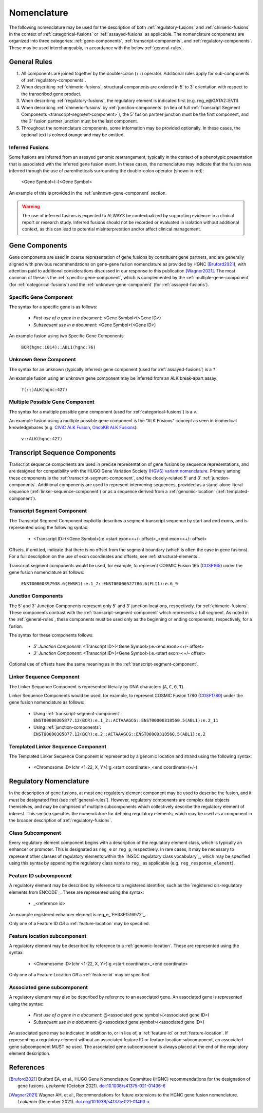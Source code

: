 .. role:: opt
.. role:: red

Nomenclature
!!!!!!!!!!!!
The following nomenclature may be used for the description of both :ref:`regulatory-fusions` and :ref:`chimeric-fusions`
in the context of :ref:`categorical-fusions` or :ref:`assayed-fusions` as applicable. The nomenclature components are
organized into three categories: :ref:`gene-components`, :ref:`transcript-components`, and
:ref:`regulatory-components`. These may be used interchangeably, in accordance with the below :ref:`general-rules`.

.. _general-rules:

General Rules
@@@@@@@@@@@@@
1. All components are joined together by the double-colon (``::``) operator. Additional rules apply for sub-components of
   :ref:`regulatory-components`.
#. When describing :ref:`chimeric-fusions`, structural components are ordered in 5' to 3' orientation with respect
   to the transcribed gene product.
#. When describing :ref:`regulatory-fusions`, the regulatory element is indicated first (e.g. reg_e\@GATA2::EVI1).
#. When describing :ref:`chimeric-fusions` by :ref:`junction-components` (in lieu of full
   :ref:`Transcript Segment Components <transcript-segment-component>`), the 5' fusion partner junction must be the first component, and the 3' fusion
   partner junction must be the last component.
#. Throughout the nomenclature components, some information may be provided optionally. In these cases, the optional
   text is :opt:`colored orange` and may be omitted.

Inferred Fusions
################
Some fusions are inferred from an assayed genomic rearrangement, typically in the context of a phenotypic presentation
that is associated with the inferred gene fusion event. In these cases, the nomenclature may indicate that the fusion
was inferred through the use of parentheticals surrounding the double-colon operator (shown in :red:`red`):

   <Gene Symbol>\ :red:`(`::\ :red:`)`\ <Gene Symbol>

An example of this is provided in the :ref:`unknown-gene-component` section.

.. warning:: The use of inferred fusions is expected to ALWAYS be contextualized by supporting evidence in a clinical
   report or research study. Inferred fusions should not be recorded or evaluated in isolation without additional
   context, as this can lead to potential misinterpretation and/or affect clinical management.

.. _gene-components:

Gene Components
@@@@@@@@@@@@@@@
Gene components are used in coarse representation of gene fusions by constituent gene partners, and are
generally aligned with previous recommendations on gene-gene fusion nomenclature as provided by HGNC [Bruford2021]_,
with attention paid to additional considerations discussed in our response to this publication [Wagner2021]_.
The most common of these is the :ref:`specific-gene-component`, which is complemented by the
:ref:`multiple-gene-component` (for :ref:`categorical-fusions`) and the :ref:`unknown-gene-component`
(for :ref:`assayed-fusions`).

.. _specific-gene-component:

Specific Gene Component
#######################
The syntax for a specific gene is as follows:

   - *First use of a gene in a document*: <Gene Symbol>(<Gene ID>)
   - *Subsequent use in a document*: <Gene Symbol>\ :opt:`(<Gene ID>)`

An example fusion using two Specific Gene Components:

   ``BCR(hgnc:1014)::ABL1(hgnc:76)``

.. _unknown-gene-component:

Unknown Gene Component
######################
The syntax for an unknown (typically inferred) gene component (used for :ref:`assayed-fusions`) is a ``?``.

An example fusion using an unknown gene component may be inferred from an ALK break-apart assay:

   ``?(::)ALK(hgnc:427)``

.. _multiple-gene-component:

Multiple Possible Gene Component
################################
The syntax for a multiple possible gene component (used for :ref:`categorical-fusions`) is a ``v``.

An example fusion using a multiple possible gene component is the "ALK Fusions" concept as seen in biomedical
knowledgebases (e.g. `CIViC ALK Fusion`_, `OncoKB ALK Fusions`_):

   ``v::ALK(hgnc:427)``

.. _CIViC ALK Fusion: https://civicdb.org/variants/499/summary
.. _OncoKB ALK Fusions: https://www.oncokb.org/gene/ALK/Fusions

.. _transcript-components:

Transcript Sequence Components
@@@@@@@@@@@@@@@@@@@@@@@@@@@@@@
Transcript sequence components are used in precise representation of gene fusions by sequence representations, and
are designed for compatibility with the HUGO Gene Variation Society `(HGVS) variant nomenclature`_.
Primary among these components is the  :ref:`transcript-segment-component`, and the closely-related
5' and 3' :ref:`junction-components`.
Additional components are used to represent intervening sequences, provided as a stand-alone literal sequence
(:ref:`linker-sequence-component`) or as a sequence derived from a :ref:`genomic-location`
(:ref:`templated-component`).

.. _(HGVS) variant nomenclature: https://varnomen.hgvs.org/

.. _transcript-segment-component:

Transcript Segment Component
############################
The Transcript Segment Component explicitly describes a segment transcript sequence by start and end exons, and is
represented using the following syntax:

   - <Transcript ID>\ :opt:`(<Gene Symbol>)`:e.<start exon>\ :opt:`<+/- offset>`\ _<end exon>\ :opt:`<+/- offset>`

Offsets, if omitted, indicate that there is no offset from the segment boundary (which is often the case in gene
fusions). For a full description on the use of exon coordinates and offsets, see :ref:`structural-elements`.

Transcript segment components would be used, for example, to represent COSMIC Fusion 165 (`COSF165`_)
under the gene fusion nomenclature as follows:

   ``ENST00000397938.6(EWSR1):e.1_7::ENST00000527786.6(FLI1):e.6_9``

.. _COSF165: https://cancer.sanger.ac.uk/cosmic/fusion/summary?id=165

.. _junction-components:

Junction Components
###################
The 5' and 3' Junction Components represent only 5' and 3' junction locations,
respectively, for :ref:`chimeric-fusions`. These components contrast with the :ref:`transcript-segment-component`
which represents a full segment. As noted in the :ref:`general-rules`, these components must be used only as the
beginning or ending components, respectively, for a fusion.

The syntax for these components follows:

   - *5' Junction Component*: <Transcript ID>\ :opt:`(<Gene Symbol>)`:e.<end exon>\ :opt:`<+/- offset>`
   - *3' Junction Component*: <Transcript ID>\ :opt:`(<Gene Symbol>)`:e.<start exon>\ :opt:`<+/- offset>`

Optional use of offsets have the same meaning as in the :ref:`transcript-segment-component`.

.. _linker-sequence-component:

Linker Sequence Component
#########################
The Linker Sequence Component is represented literally by DNA characters (``A``, ``C``, ``G``, ``T``).

Linker Sequence Components would be used, for example, to represent COSMIC Fusion 1780 (`COSF1780`_)
under the gene fusion nomenclature as follows:


   - Using :ref:`transcript-segment-component`: ``ENST00000305877.12(BCR):e.1_2::ACTAAAGCG::ENST00000318560.5(ABL1):e.2_11``
   - Using :ref:`junction-components`: ``ENST00000305877.12(BCR):e.2::ACTAAAGCG::ENST00000318560.5(ABL1):e.2``

.. _COSF1780: https://cancer.sanger.ac.uk/cosmic/fusion/summary?id=1780

.. _templated-component:

Templated Linker Sequence Component
###################################
The Templated Linker Sequence Component is represented by a genomic location and strand using the following
syntax:

   - <Chromosome ID>\ :opt:`(chr <1-22, X, Y>)`:g.<start coordinate>_<end coordinate>(+/-)

.. _regulatory-components:
.. _regulatory-nomenclature:

Regulatory Nomenclature
@@@@@@@@@@@@@@@@@@@@@@@
In the description of gene fusions, at most one regulatory element component may be used to describe the fusion,
and it must be designated first (see :ref:`general-rules`). However, regulatory components are complex
data objects themselves, and may be comprised of multiple subcomponents which collectively describe
the regulatory element of interest. This section specifies the nomenclature for defining regulatory elements,
which may be used as a component in the broader description of :ref:`regulatory-fusions`.

Class Subcomponent
##################
Every regulatory element component begins with a description of the regulatory element class, which is typically an
enhancer or promoter. This is designated as ``reg_e`` or ``reg_p``, respectively. In rare cases, it may be
necessary to represent other classes of regulatory elements within the `INSDC regulatory class vocabulary`_, which
may be specified using this syntax by appending the regulatory class name to ``reg_`` as applicable (e.g.
``reg_response_element``).

.. _feature-id:

Feature ID subcomponent
#######################
A regulatory element may be described by reference to a registered identifier, such as the `registered cis-regulatory
elements from ENCODE`_. These are represented using the syntax:

   - _<reference id>

An example registered enhancer element is reg\_e_\ `EH38E1516972`_.

Only one of a Feature ID *OR* a :ref:`feature-location` may be specified.

.. _feature-location:

Feature location subcomponent
#############################
A regulatory element may be described by reference to a :ref:`genomic-location`. These are represented using the
syntax:

   - <Chromosome ID>\ :opt:`(chr <1-22, X, Y>)`:g.<start coordinate>_<end coordinate>

Only one of a Feature Location *OR* a :ref:`feature-id` may be specified.

Associated gene subcomponent
############################
A regulatory element may also be described by reference to an associated gene. An associated gene is represented
using the syntax:

   - *First use of a gene in a document*: @<associated gene symbol>(<associated gene ID>)
   - *Subsequent use in a document*: @<associated gene symbol>\ :opt:`(<associated gene ID>)`

An associated gene may be indicated in addition to, or in lieu of, a :ref:`feature-id` or :ref:`feature-location`.
If representing a regulatory element without an associated feature ID or feature location subcomponent, an associated
gene subcomponent MUST be used. The associated gene subcomponent is always placed at the end of the regulatory
element description.

References
@@@@@@@@@@

.. [Bruford2021] Bruford EA, et al., HUGO Gene Nomenclature Committee (HGNC) recommendations for the designation of gene fusions. *Leukemia* (October 2021). `doi:10.1038/s41375-021-01436-6 <https://doi.org/10.1038/s41375-021-01436-6>`_

.. [Wagner2021] Wagner AH, et al., Recommendations for future extensions to the HGNC gene fusion nomenclature.
 *Leukemia* (December 2021). `doi.org/10.1038/s41375-021-01493-x <https://doi.org/10.1038/s41375-021-01493-x>`_

